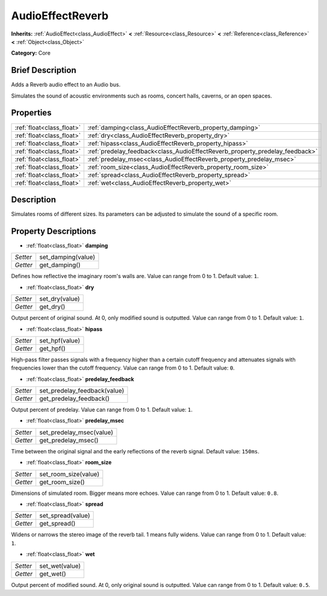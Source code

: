 .. Generated automatically by doc/tools/makerst.py in Godot's source tree.
.. DO NOT EDIT THIS FILE, but the AudioEffectReverb.xml source instead.
.. The source is found in doc/classes or modules/<name>/doc_classes.

.. _class_AudioEffectReverb:

AudioEffectReverb
=================

**Inherits:** :ref:`AudioEffect<class_AudioEffect>` **<** :ref:`Resource<class_Resource>` **<** :ref:`Reference<class_Reference>` **<** :ref:`Object<class_Object>`

**Category:** Core

Brief Description
-----------------

Adds a Reverb audio effect to an Audio bus.

Simulates the sound of acoustic environments such as rooms, concert halls, caverns, or an open spaces.

Properties
----------

+---------------------------+------------------------------------------------------------------------------+
| :ref:`float<class_float>` | :ref:`damping<class_AudioEffectReverb_property_damping>`                     |
+---------------------------+------------------------------------------------------------------------------+
| :ref:`float<class_float>` | :ref:`dry<class_AudioEffectReverb_property_dry>`                             |
+---------------------------+------------------------------------------------------------------------------+
| :ref:`float<class_float>` | :ref:`hipass<class_AudioEffectReverb_property_hipass>`                       |
+---------------------------+------------------------------------------------------------------------------+
| :ref:`float<class_float>` | :ref:`predelay_feedback<class_AudioEffectReverb_property_predelay_feedback>` |
+---------------------------+------------------------------------------------------------------------------+
| :ref:`float<class_float>` | :ref:`predelay_msec<class_AudioEffectReverb_property_predelay_msec>`         |
+---------------------------+------------------------------------------------------------------------------+
| :ref:`float<class_float>` | :ref:`room_size<class_AudioEffectReverb_property_room_size>`                 |
+---------------------------+------------------------------------------------------------------------------+
| :ref:`float<class_float>` | :ref:`spread<class_AudioEffectReverb_property_spread>`                       |
+---------------------------+------------------------------------------------------------------------------+
| :ref:`float<class_float>` | :ref:`wet<class_AudioEffectReverb_property_wet>`                             |
+---------------------------+------------------------------------------------------------------------------+

Description
-----------

Simulates rooms of different sizes. Its parameters can be adjusted to simulate the sound of a specific room.

Property Descriptions
---------------------

.. _class_AudioEffectReverb_property_damping:

- :ref:`float<class_float>` **damping**

+----------+--------------------+
| *Setter* | set_damping(value) |
+----------+--------------------+
| *Getter* | get_damping()      |
+----------+--------------------+

Defines how reflective the imaginary room's walls are. Value can range from 0 to 1. Default value: ``1``.

.. _class_AudioEffectReverb_property_dry:

- :ref:`float<class_float>` **dry**

+----------+----------------+
| *Setter* | set_dry(value) |
+----------+----------------+
| *Getter* | get_dry()      |
+----------+----------------+

Output percent of original sound. At 0, only modified sound is outputted. Value can range from 0 to 1. Default value: ``1``.

.. _class_AudioEffectReverb_property_hipass:

- :ref:`float<class_float>` **hipass**

+----------+----------------+
| *Setter* | set_hpf(value) |
+----------+----------------+
| *Getter* | get_hpf()      |
+----------+----------------+

High-pass filter passes signals with a frequency higher than a certain cutoff frequency and attenuates signals with frequencies lower than the cutoff frequency. Value can range from 0 to 1. Default value: ``0``.

.. _class_AudioEffectReverb_property_predelay_feedback:

- :ref:`float<class_float>` **predelay_feedback**

+----------+------------------------------+
| *Setter* | set_predelay_feedback(value) |
+----------+------------------------------+
| *Getter* | get_predelay_feedback()      |
+----------+------------------------------+

Output percent of predelay. Value can range from 0 to 1. Default value: ``1``.

.. _class_AudioEffectReverb_property_predelay_msec:

- :ref:`float<class_float>` **predelay_msec**

+----------+--------------------------+
| *Setter* | set_predelay_msec(value) |
+----------+--------------------------+
| *Getter* | get_predelay_msec()      |
+----------+--------------------------+

Time between the original signal and the early reflections of the reverb signal. Default value: ``150ms``.

.. _class_AudioEffectReverb_property_room_size:

- :ref:`float<class_float>` **room_size**

+----------+----------------------+
| *Setter* | set_room_size(value) |
+----------+----------------------+
| *Getter* | get_room_size()      |
+----------+----------------------+

Dimensions of simulated room. Bigger means more echoes. Value can range from 0 to 1. Default value: ``0.8``.

.. _class_AudioEffectReverb_property_spread:

- :ref:`float<class_float>` **spread**

+----------+-------------------+
| *Setter* | set_spread(value) |
+----------+-------------------+
| *Getter* | get_spread()      |
+----------+-------------------+

Widens or narrows the stereo image of the reverb tail. 1 means fully widens. Value can range from 0 to 1. Default value: ``1``.

.. _class_AudioEffectReverb_property_wet:

- :ref:`float<class_float>` **wet**

+----------+----------------+
| *Setter* | set_wet(value) |
+----------+----------------+
| *Getter* | get_wet()      |
+----------+----------------+

Output percent of modified sound. At 0, only original sound is outputted. Value can range from 0 to 1. Default value: ``0.5``.

